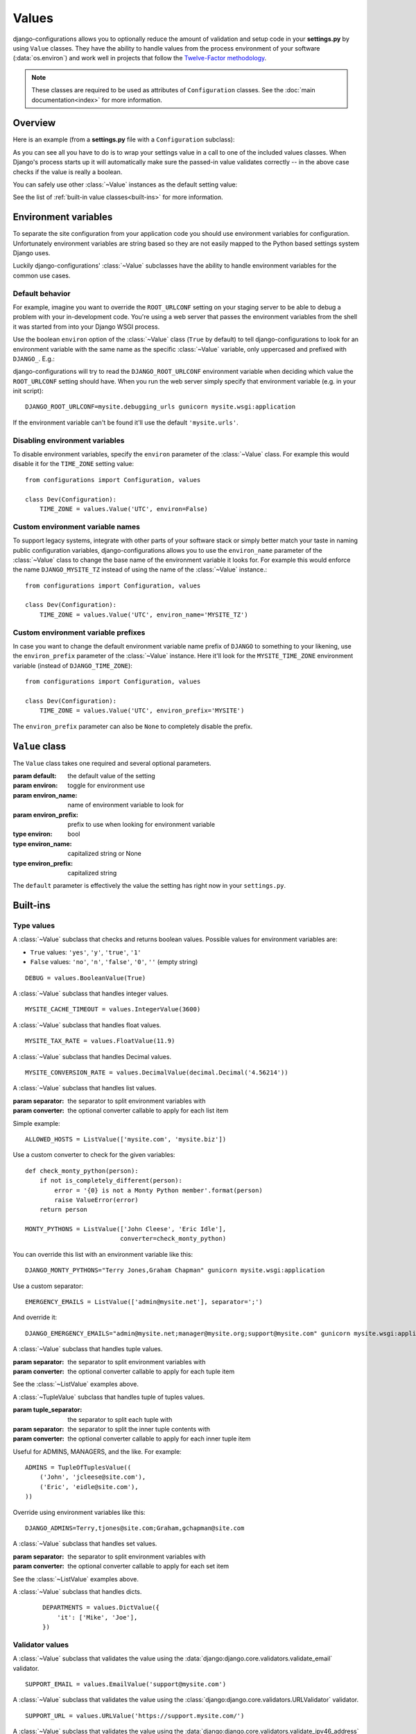 Values
======

.. module:: configurations.values
   :synopsis: Optional value classes for high-level validation and behavior.

.. versionadded:: 0.4

django-configurations allows you to optionally reduce the amount of validation
and setup code in your **settings.py** by using ``Value`` classes. They have
the ability to handle values from the process environment of your software
(:data:`os.environ`) and work well in projects that follow the
`Twelve-Factor methodology`_.

.. note::

  These classes are required to be used as attributes of ``Configuration``
  classes. See the :doc:`main documentation<index>` for more information.

Overview
--------

Here is an example (from a **settings.py** file with a ``Configuration``
subclass):

.. code-block:: python
   :emphasize-lines: 4

    from configurations import Configuration, values

    class Dev(Configuration):
        DEBUG = values.BooleanValue(True)

As you can see all you have to do is to wrap your settings value in a call
to one of the included values classes. When Django's process starts up
it will automatically make sure the passed-in value validates correctly --
in the above case checks if the value is really a boolean.

You can safely use other :class:`~Value` instances as the default setting
value:

.. code-block:: python
   :emphasize-lines: 5

    from configurations import Configuration, values

    class Dev(Configuration):
        DEBUG = values.BooleanValue(True)
        TEMPLATE_DEBUG = values.BooleanValue(DEBUG)

See the list of :ref:`built-in value classes<built-ins>` for more information.

Environment variables
---------------------

To separate the site configuration from your application code you should use
environment variables for configuration. Unfortunately environment variables
are string based so they are not easily mapped to the Python based settings
system Django uses.

Luckily django-configurations' :class:`~Value` subclasses have the ability
to handle environment variables for the common use cases.

Default behavior
^^^^^^^^^^^^^^^^

For example, imagine you want to override the ``ROOT_URLCONF`` setting on your
staging server to be able to debug a problem with your in-development code.
You're using a web server that passes the environment variables from
the shell it was started from into your Django WSGI process.

Use the boolean ``environ`` option of the :class:`~Value` class (``True`` by
default) to tell django-configurations to look for an environment variable with
the same name as the specific :class:`~Value` variable, only uppercased and
prefixed with ``DJANGO_``. E.g.:

.. code-block:: python
   :emphasize-lines: 5

    from configurations import Configuration, values

    class Stage(Configuration):
        # ..
        ROOT_URLCONF = values.Value('mysite.urls')

django-configurations will try to read the ``DJANGO_ROOT_URLCONF`` environment
variable when deciding which value the ``ROOT_URLCONF`` setting should have.
When you run the web server simply specify that environment variable
(e.g. in your init script)::

    DJANGO_ROOT_URLCONF=mysite.debugging_urls gunicorn mysite.wsgi:application

If the environment variable can't be found it'll use the default
``'mysite.urls'``.

Disabling environment variables
^^^^^^^^^^^^^^^^^^^^^^^^^^^^^^^

To disable environment variables, specify the ``environ`` parameter of the
:class:`~Value` class. For example this would disable it for the ``TIME_ZONE``
setting value::

    from configurations import Configuration, values

    class Dev(Configuration):
        TIME_ZONE = values.Value('UTC', environ=False)

Custom environment variable names
^^^^^^^^^^^^^^^^^^^^^^^^^^^^^^^^^

To support legacy systems, integrate with other parts of your software stack or
simply better match your taste in naming public configuration variables,
django-configurations allows you to use the ``environ_name`` parameter of the
:class:`~Value` class to change the base name of the environment variable it
looks for. For example this would enforce the name ``DJANGO_MYSITE_TZ``
instead of using the name of the :class:`~Value` instance.::

    from configurations import Configuration, values

    class Dev(Configuration):
        TIME_ZONE = values.Value('UTC', environ_name='MYSITE_TZ')

Custom environment variable prefixes
^^^^^^^^^^^^^^^^^^^^^^^^^^^^^^^^^^^^

In case you want to change the default environment variable name prefix
of ``DJANGO`` to something to your likening, use the ``environ_prefix``
parameter of the :class:`~Value` instance. Here it'll look for the
``MYSITE_TIME_ZONE`` environment variable (instead of ``DJANGO_TIME_ZONE``)::

    from configurations import Configuration, values

    class Dev(Configuration):
        TIME_ZONE = values.Value('UTC', environ_prefix='MYSITE')

The ``environ_prefix`` parameter can also be ``None`` to completely disable
the prefix.

``Value`` class
---------------

.. class:: Value(default, [environ=True, environ_name=None, environ_prefix='DJANGO'])

   The ``Value`` class takes one required and several optional parameters.

   :param default: the default value of the setting
   :param environ: toggle for environment use
   :param environ_name: name of environment variable to look for
   :param environ_prefix: prefix to use when looking for environment variable
   :type environ: bool
   :type environ_name: capitalized string or None
   :type environ_prefix: capitalized string

   The ``default`` parameter is effectively the value the setting has
   right now in your ``settings.py``.

   .. method:: setup(name)

      :param name: the name of the setting
      :return: setting value

      The ``setup`` method is called during startup of the Django process and
      implements the ability to check the environment variable. Its purpose is
      to return a value django-configurations is supposed to use when loading
      the settings. It'll be passed one parameter, the name of the
      :class:`~Value` instance as defined in the ``settings.py``. This is used
      for building the name of the environment variable.

   .. method:: to_python(value)

      :param value: the value of the setting as found in the process
                    environment (:data:`os.environ`)
      :return: validated and "ready" setting value if found in process
               environment

      The ``to_python`` method is used when the ``environ`` parameter of the
      :class:`~Value` class is set to ``True`` (the default) and an
      environment variable with the appropriate name was found.

      It will be used to handle the string based environment variables and
      returns the "ready" value of the setting.

      Some :class:`~Value` subclasses also use it during initialization when the
      default value has a string-like format like an environment variable which
      needs to be converted into a Python data type.

.. _built-ins:

Built-ins
---------

Type values
^^^^^^^^^^^

.. class:: BooleanValue

    A :class:`~Value` subclass that checks and returns boolean values. Possible
    values for environment variables are:

    - ``True`` values: ``'yes'``, ``'y'``, ``'true'``, ``'1'``
    - ``False`` values: ``'no'``, ``'n'``, ``'false'``, ``'0'``,
      ``''`` (empty string)

    ::

        DEBUG = values.BooleanValue(True)

.. class:: IntegerValue

    A :class:`~Value` subclass that handles integer values.

    ::

        MYSITE_CACHE_TIMEOUT = values.IntegerValue(3600)

.. class:: FloatValue

    A :class:`~Value` subclass that handles float values.

    ::

        MYSITE_TAX_RATE = values.FloatValue(11.9)

.. class:: DecimalValue

    A :class:`~Value` subclass that handles Decimal values.

    ::

        MYSITE_CONVERSION_RATE = values.DecimalValue(decimal.Decimal('4.56214'))

.. class:: ListValue(default, [separator=',', converter=None])

    A :class:`~Value` subclass that handles list values.

    :param separator: the separator to split environment variables with
    :param converter: the optional converter callable to apply for each list
                      item

    Simple example::

        ALLOWED_HOSTS = ListValue(['mysite.com', 'mysite.biz'])

    Use a custom converter to check for the given variables::

        def check_monty_python(person):
            if not is_completely_different(person):
                error = '{0} is not a Monty Python member'.format(person)
                raise ValueError(error)
            return person

        MONTY_PYTHONS = ListValue(['John Cleese', 'Eric Idle'],
                                  converter=check_monty_python)

    You can override this list with an environment variable like this::

        DJANGO_MONTY_PYTHONS="Terry Jones,Graham Chapman" gunicorn mysite.wsgi:application

    Use a custom separator::

        EMERGENCY_EMAILS = ListValue(['admin@mysite.net'], separator=';')

    And override it::

        DJANGO_EMERGENCY_EMAILS="admin@mysite.net;manager@mysite.org;support@mysite.com" gunicorn mysite.wsgi:application

.. class:: TupleValue

    A :class:`~Value` subclass that handles tuple values.

    :param separator: the separator to split environment variables with
    :param converter: the optional converter callable to apply for each tuple
                      item

    See the :class:`~ListValue` examples above.

.. class:: TupleOfTuplesValue(default, [tuple_separator=';', separator=',', converter=None])

    A :class:`~TupleValue` subclass that handles tuple of tuples values.

    :param tuple_separator: the separator to split each tuple with
    :param separator: the separator to split the inner tuple contents with
    :param converter: the optional converter callable to apply for each inner 
                      tuple item

    Useful for ADMINS, MANAGERS, and the like.  For example::

        ADMINS = TupleOfTuplesValue((
            ('John', 'jcleese@site.com'), 
            ('Eric', 'eidle@site.com'),
        ))

    Override using environment variables like this::

        DJANGO_ADMINS=Terry,tjones@site.com;Graham,gchapman@site.com


.. class:: SetValue

    A :class:`~Value` subclass that handles set values.

    :param separator: the separator to split environment variables with
    :param converter: the optional converter callable to apply for each set
                      item

    See the :class:`~ListValue` examples above.

.. class:: DictValue

    A :class:`~Value` subclass that handles dicts.

     ::

        DEPARTMENTS = values.DictValue({
            'it': ['Mike', 'Joe'],
        })

Validator values
^^^^^^^^^^^^^^^^

.. class:: EmailValue

    A :class:`~Value` subclass that validates the value using the
    :data:`django:django.core.validators.validate_email` validator.

    ::

        SUPPORT_EMAIL = values.EmailValue('support@mysite.com')

.. class:: URLValue

    A :class:`~Value` subclass that validates the value using the
    :class:`django:django.core.validators.URLValidator` validator.

    ::

        SUPPORT_URL = values.URLValue('https://support.mysite.com/')

.. class:: IPValue

    A :class:`~Value` subclass that validates the value using the
    :data:`django:django.core.validators.validate_ipv46_address` validator.

    ::

        LOADBALANCER_IP = values.IPValue('127.0.0.1')

.. class:: RegexValue(default, regex, [environ=True, environ_name=None, environ_prefix='DJANGO'])

    A :class:`~Value` subclass that validates according a regular expression
    and uses the :class:`django:django.core.validators.RegexValidator`.

    :param regex: the regular expression

    ::

        DEFAULT_SKU = values.RegexValue('000-000-00', regex=r'\d{3}-\d{3}-\d{2}')

.. class:: PathValue(default, [check_exists=True, environ=True, environ_name=None, environ_prefix='DJANGO'])

    A :class:`~Value` subclass that normalizes the given path using
    :func:`os.path.expanduser` and checks if it exists on the file system.

    Takes an optional ``check_exists`` parameter to disable the check with
    :func:`os.path.exists`.

    :param check_exists: toggle the file system check

    ::

        BASE_DIR = values.PathValue('/opt/mysite/')
        STATIC_ROOT = values.PathValue('/var/www/static', checks_exists=False)

URL-based values
^^^^^^^^^^^^^^^^

.. note::

  The following URL-based :class:`~Value` subclasses are inspired by the
  `Twelve-Factor methodology`_ and use environment variable names that are
  already established by that methodology, e.g. ``'DATABASE_URL'``.

  Each of these classes require external libraries to be installed, e.g. the
  :class:`~DatabaseURLValue` class depends on the package ``dj-database-url``.
  See the specific class documentation below for which package is needed.

.. class:: DatabaseURLValue(default, [alias='default', environ=True, environ_name='DATABASE_URL', environ_prefix=None])

    A :class:`~Value` subclass that uses the `dj-database-url`_ app to
    convert a database configuration value stored in the ``DATABASE_URL``
    environment variable into an appropriate setting value. It's inspired by
    the `Twelve-Factor methodology`_.

    By default this :class:`~Value` subclass looks for the ``DATABASE_URL``
    environment variable.

    Takes an optional ``alias`` parameter to define which database alias to
    use for the ``DATABASES`` setting.

    :param alias: which database alias to use

    The other parameters have the following default values:

    :param environ: ``True``
    :param environ_name: ``DATABASE_URL``
    :param environ_prefix: ``None``

    ::

        DATABASES = values.DatabaseURLValue('postgres://myuser@localhost/mydb')

    .. _`dj-database-url`: https://pypi.python.org/pypi/dj-database-url/

.. class:: CacheURLValue(default, [alias='default', environ=True, environ_name='CACHE_URL', environ_prefix=None])

    A :class:`~Value` subclass that uses the `django-cache-url`_ app to
    convert a cache configuration value stored in the ``CACHE_URL``
    environment variable into an appropriate setting value. It's inspired by
    the `Twelve-Factor methodology`_.

    By default this :class:`~Value` subclass looks for the ``CACHE_URL``
    environment variable.

    Takes an optional ``alias`` parameter to define which database alias to
    use for the ``CACHES`` setting.

    :param alias: which cache alias to use

    The other parameters have the following default values:

    :param environ: ``True``
    :param environ_name: ``CACHE_URL``
    :param environ_prefix: ``None``

    ::

        CACHES = values.CacheURLValue('memcached://127.0.0.1:11211/')

    .. _`django-cache-url`: https://pypi.python.org/pypi/django-cache-url/

.. class:: EmailURLValue(default, [environ=True, environ_name='EMAIL_URL', environ_prefix=None])

    A :class:`~Value` subclass that uses the `dj-email-url`_ app to
    convert an email configuration value stored in the ``EMAIL_URL``
    environment variable into the appropriate settings. It's inspired by
    the `Twelve-Factor methodology`_.

    By default this :class:`~Value` subclass looks for the ``EMAIL_URL``
    environment variable.

    .. note::

      This is a special value since email settings are divided into many
      different settings variables. `dj-email-url`_ supports all options
      though and simply returns a nested dictionary of settings instead of
      just one setting.

    The parameters have the following default values:

    :param environ: ``True``
    :param environ_name: ``EMAIL_URL``
    :param environ_prefix: ``None``

    ::

        EMAIL = values.EmailURLValue('console://')

    .. _`dj-email-url`: https://pypi.python.org/pypi/dj-email-url/

.. class:: SearchURLValue(default, [environ=True, environ_name='SEARCH_URL', environ_prefix=None])

    .. versionadded:: 0.8

    A :class:`~Value` subclass that uses the `dj-search-url`_ app to
    convert a search configuration value stored in the ``SEARCH_URL``
    environment variable into the appropriate settings for use with Haystack_.
    It's inspired by the `Twelve-Factor methodology`_.

    By default this :class:`~Value` subclass looks for the ``SEARCH_URL``
    environment variable.

    Takes an optional ``alias`` parameter to define which search backend alias
    to use for the ``HAYSTACK_CONNECTIONS`` setting.

    :param alias: which cache alias to use

    The other parameters have the following default values:

    :param environ: ``True``
    :param environ_name: ``SEARCH_URL``
    :param environ_prefix: ``None``

    ::

        HAYSTACK_CONNECTIONS = values.SearchURLValue('elasticsearch://127.0.0.1:9200/my-index')

    .. _`dj-search-url`: https://pypi.python.org/pypi/dj-search-url/
    .. _Haystack: http://haystacksearch.org/

Other values
^^^^^^^^^^^^

.. class:: BackendsValue

    A :class:`~ListValue` subclass that validates the given list of dotted
    import paths by trying to import them. In other words, this checks if
    the backends exist.

    ::

        MIDDLEWARE_CLASSES = values.BackendsValue([
            'django.middleware.common.CommonMiddleware',
            'django.contrib.sessions.middleware.SessionMiddleware',
            'django.middleware.csrf.CsrfViewMiddleware',
            'django.contrib.auth.middleware.AuthenticationMiddleware',
            'django.contrib.messages.middleware.MessageMiddleware',
            'django.middleware.clickjacking.XFrameOptionsMiddleware',
        ])

.. class:: SecretValue

    A :class:`~Value` subclass that doesn't allow setting a default value
    during instantiation and force-enables the use of an environment variable
    to reduce the risk of accidentally storing secret values in the settings
    file.

    :raises: ``ValueError`` when given a default value

    ::

        SECRET_KEY = values.SecretValue()

Value mixins
^^^^^^^^^^^^

.. class:: CastingMixin

    A mixin to be used with one of the :class:`~Value` subclasses that
    requires a ``caster`` class attribute of one of the following types:

    - dotted import path, e.g. ``'mysite.utils.custom_caster'``
    - a callable, e.g. :func:`int`

    Example::

        class TemparatureValue(CastingMixin, Value):
            caster = 'mysite.temperature.fahrenheit_to_celcius'

    Optionally it can take a ``message`` class attribute as the error
    message to be shown if the casting fails. Additionally an ``exception``
    parameter can be set to a single or a tuple of exception classes that
    are required to be handled during the casting.

.. class:: ValidationMixin

    A mixin to be used with one of the :class:`~Value` subclasses that
    requires a ``validator`` class attribute of one of the following types:
    The validator should raise Django's
    :exc:`~django.core.exceptions.ValidationError` to indicate a failed
    validation attempt.

    - dotted import path, e.g. ``'mysite.validators.custom_validator'``
    - a callable, e.g. :func:`bool`

    Example::

        class TemparatureValue(ValidationMixin, Value):
            validator = 'mysite.temperature.is_valid_temparature'

    Optionally it can take a ``message`` class attribute as the error
    message to be shown if the validation fails.

.. class:: MultipleMixin

    A mixin to be used with one of the :class:`~Value` subclasses that
    enables the return value of the :func:`~Value.to_python` to be
    interpreted as a dictionary of settings values to be set at once,
    instead of using the return value to just set one setting.

    A good example for this mixin is the :class:`~EmailURLValue` value
    which requires setting many ``EMAIL_*`` settings.

.. _`Twelve-Factor methodology`: http://www.12factor.net/
